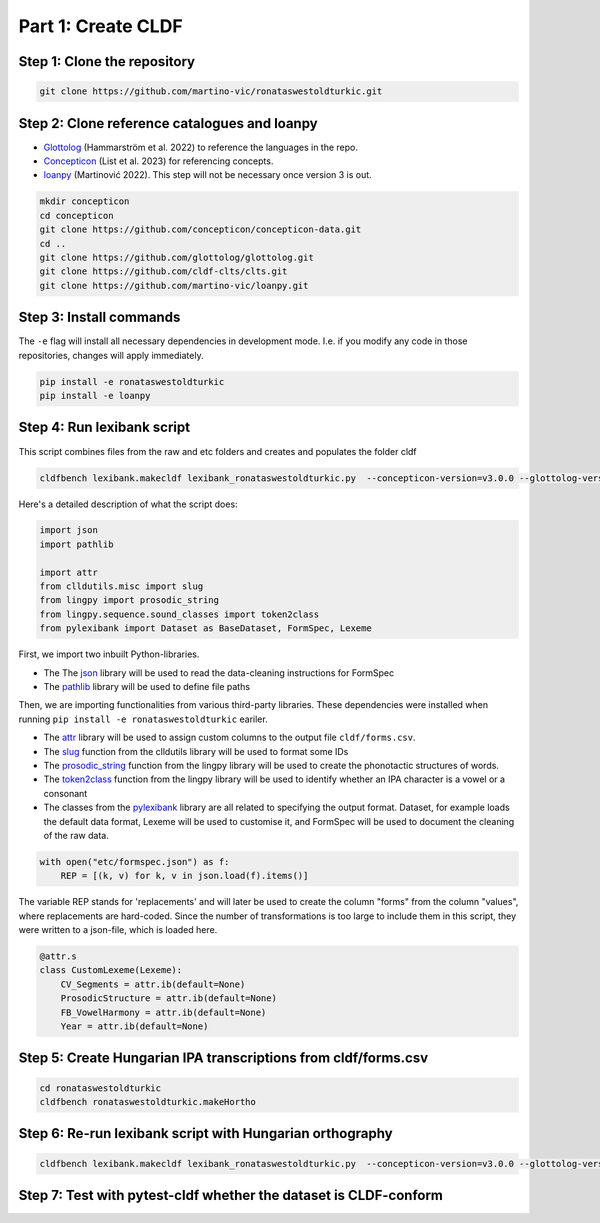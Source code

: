 Part 1: Create CLDF
===================

Step 1: Clone the repository
----------------------------

.. code-block:: sh

   git clone https://github.com/martino-vic/ronataswestoldturkic.git

Step 2: Clone reference catalogues and loanpy
---------------------------------------------

- `Glottolog <https://glottolog.org/>`_ (Hammarström et al. 2022)
  to reference the languages in the repo.
- `Concepticon <https://concepticon.clld.org/>`_ (List et al. 2023) for
  referencing concepts.
- `loanpy <https://loanpy.readthedocs.io/en/latest/?badge=latest>`_
  (Martinović 2022). This step will not be necessary once version 3 is out.

.. code-block:: sh

   mkdir concepticon
   cd concepticon
   git clone https://github.com/concepticon/concepticon-data.git
   cd ..
   git clone https://github.com/glottolog/glottolog.git
   git clone https://github.com/cldf-clts/clts.git
   git clone https://github.com/martino-vic/loanpy.git


Step 3: Install commands
------------------------

The ``-e`` flag will install all necessary dependencies in development mode.
I.e. if you modify any code in those repositories, changes will apply
immediately.

.. code-block:: sh

   pip install -e ronataswestoldturkic
   pip install -e loanpy

Step 4: Run lexibank script
---------------------------

This script combines files from the raw and etc folders and creates and
populates the folder cldf

.. code-block:: sh

   cldfbench lexibank.makecldf lexibank_ronataswestoldturkic.py  --concepticon-version=v3.0.0 --glottolog-version=v4.5 --clts-version=v2.2.0

Here's a detailed description of what the script does:

.. code-block:: python

   import json
   import pathlib

   import attr
   from clldutils.misc import slug
   from lingpy import prosodic_string
   from lingpy.sequence.sound_classes import token2class
   from pylexibank import Dataset as BaseDataset, FormSpec, Lexeme

First, we import two inbuilt Python-libraries.

- The The `json <https://docs.python.org/3/library/json.html>`_ library
  will be used to read the data-cleaning instructions for FormSpec
- The `pathlib <https://docs.python.org/3/library/pathlib.html>`_ library
  will be used to define file paths

Then, we are importing functionalities from various third-party libraries.
These dependencies were installed when running
``pip install -e ronataswestoldturkic`` eariler.

- The `attr <https://pypi.org/project/attrs/>`_ library will be used to assign
  custom columns to the output file ``cldf/forms.csv``.
- The `slug <https://clldutils.readthedocs.io/en/latest/misc.html#clldutils.misc.slug>`_
  function from the clldutils library will be used to format some IDs
- The `prosodic_string <https://lingpyxrotwang.readthedocs.io/en/latest/reference    /lingpy.sequence.html#lingpy.sequence.sound_classes.prosodic_string>`_
  function from the lingpy library will be used to create the phonotactic
  structures of words.
- The `token2class <https://lingpyxrotwang.readthedocs.io/en/latest/reference/lingpy.sequence.html#lingpy.sequence.sound_classes.token2class>`_
  function from the lingpy library will be used to identify whether an IPA
  character is a vowel or a consonant
- The classes from the `pylexibank <https://pypi.org/project/pylexibank/>`_
  library are all related to specifying the output format. Dataset, for example
  loads the default data format, Lexeme will be used to customise it, and
  FormSpec will be used to document the cleaning of the raw data.

.. code-block:: python

   with open("etc/formspec.json") as f:
       REP = [(k, v) for k, v in json.load(f).items()]

The variable REP stands for 'replacements' and will later be used to create
the column "forms" from the column "values", where replacements are hard-coded.
Since the number of transformations is too large to include them in this
script, they were written to a json-file, which is loaded here.

.. code-block:: python

   @attr.s
   class CustomLexeme(Lexeme):
       CV_Segments = attr.ib(default=None)
       ProsodicStructure = attr.ib(default=None)
       FB_VowelHarmony = attr.ib(default=None)
       Year = attr.ib(default=None)

Step 5: Create Hungarian IPA transcriptions from cldf/forms.csv
---------------------------------------------------------------

.. code-block:: sh

   cd ronataswestoldturkic
   cldfbench ronataswestoldturkic.makeHortho

Step 6: Re-run lexibank script with Hungarian orthography
---------------------------------------------------------

.. code-block:: sh

   cldfbench lexibank.makecldf lexibank_ronataswestoldturkic.py  --concepticon-version=v3.0.0 --glottolog-version=v4.5 --clts-version=v2.2.0

Step 7: Test with pytest-cldf whether the dataset is CLDF-conform
-----------------------------------------------------------------

.. code-block: sh
   pip install pytest-cldf
   pytest --cldf-metadata=cldf/cldf-metadata.json test.py
